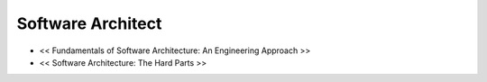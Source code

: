 ==================
Software Architect
==================

- << Fundamentals of Software Architecture: An Engineering Approach >>
- << Software Architecture: The Hard Parts >>